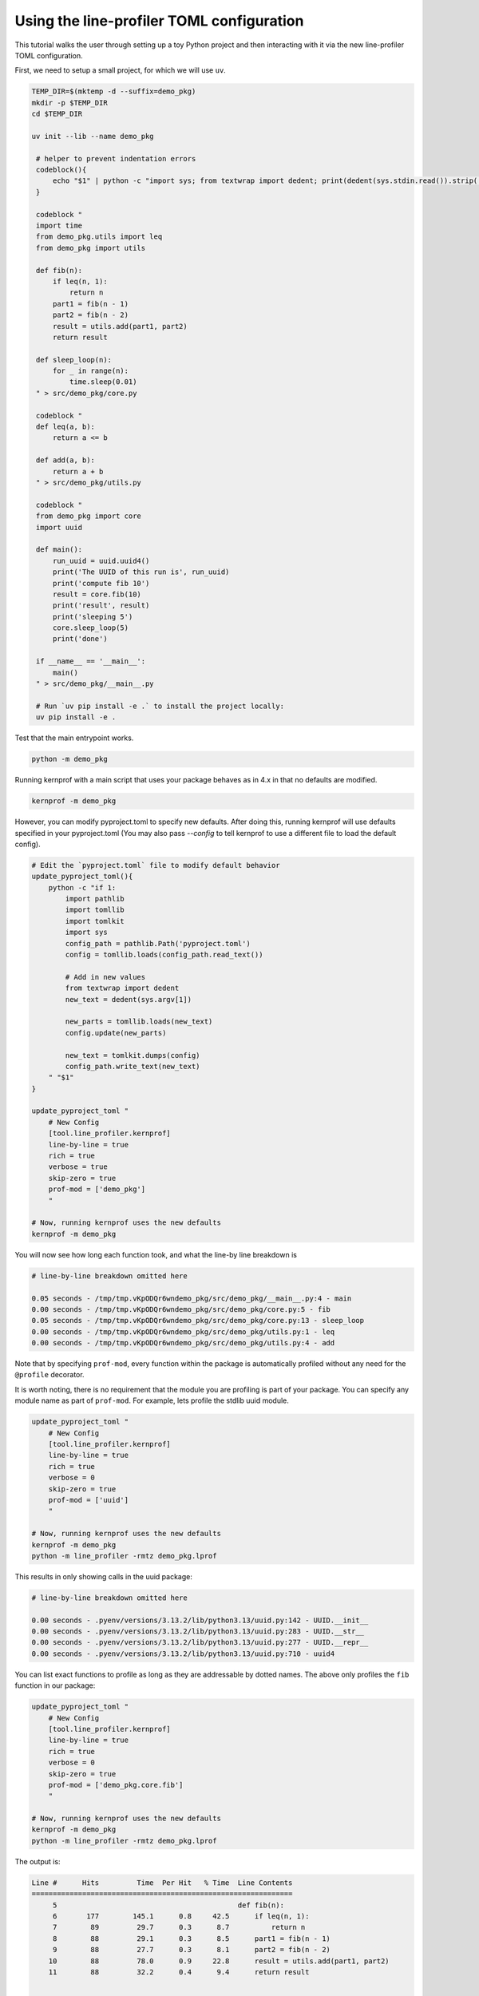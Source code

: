 Using the line-profiler TOML configuration
------------------------------------------

This tutorial walks the user through setting up a toy Python project and then
interacting with it via the new line-profiler TOML configuration.

First, we need to setup a small project, for which we will use ``uv``.


.. code:: bash

   TEMP_DIR=$(mktemp -d --suffix=demo_pkg)
   mkdir -p $TEMP_DIR
   cd $TEMP_DIR

   uv init --lib --name demo_pkg

    # helper to prevent indentation errors
    codeblock(){
        echo "$1" | python -c "import sys; from textwrap import dedent; print(dedent(sys.stdin.read()).strip('\n'))"
    }

    codeblock "
    import time
    from demo_pkg.utils import leq
    from demo_pkg import utils

    def fib(n):
        if leq(n, 1):
            return n
        part1 = fib(n - 1)
        part2 = fib(n - 2)
        result = utils.add(part1, part2)
        return result

    def sleep_loop(n):
        for _ in range(n):
            time.sleep(0.01)
    " > src/demo_pkg/core.py

    codeblock "
    def leq(a, b):
        return a <= b

    def add(a, b):
        return a + b
    " > src/demo_pkg/utils.py

    codeblock "
    from demo_pkg import core
    import uuid

    def main():
        run_uuid = uuid.uuid4()
        print('The UUID of this run is', run_uuid)
        print('compute fib 10')
        result = core.fib(10)
        print('result', result)
        print('sleeping 5')
        core.sleep_loop(5)
        print('done')

    if __name__ == '__main__':
        main()
    " > src/demo_pkg/__main__.py

    # Run `uv pip install -e .` to install the project locally:
    uv pip install -e .


Test that the main entrypoint works.

.. code:: bash

   python -m demo_pkg


Running kernprof with a main script that uses your package behaves as in 4.x in that no defaults are modified.

.. code:: bash

    kernprof -m demo_pkg


However, you can modify pyproject.toml to specify new defaults. After doing
this, running kernprof will use defaults specified in your pyproject.toml (You
may also pass `--config` to tell kernprof to use a different file to load the
default config).

.. code:: bash

   # Edit the `pyproject.toml` file to modify default behavior
   update_pyproject_toml(){
       python -c "if 1:
           import pathlib
           import tomllib
           import tomlkit
           import sys
           config_path = pathlib.Path('pyproject.toml')
           config = tomllib.loads(config_path.read_text())

           # Add in new values
           from textwrap import dedent
           new_text = dedent(sys.argv[1])

           new_parts = tomllib.loads(new_text)
           config.update(new_parts)

           new_text = tomlkit.dumps(config)
           config_path.write_text(new_text)
       " "$1"
   }

   update_pyproject_toml "
       # New Config
       [tool.line_profiler.kernprof]
       line-by-line = true
       rich = true
       verbose = true
       skip-zero = true
       prof-mod = ['demo_pkg']
       "

   # Now, running kernprof uses the new defaults
   kernprof -m demo_pkg


You will now see how long each function took, and what the line-by line breakdown is

.. code::

  # line-by-line breakdown omitted here

  0.05 seconds - /tmp/tmp.vKpODQr6wndemo_pkg/src/demo_pkg/__main__.py:4 - main
  0.00 seconds - /tmp/tmp.vKpODQr6wndemo_pkg/src/demo_pkg/core.py:5 - fib
  0.05 seconds - /tmp/tmp.vKpODQr6wndemo_pkg/src/demo_pkg/core.py:13 - sleep_loop
  0.00 seconds - /tmp/tmp.vKpODQr6wndemo_pkg/src/demo_pkg/utils.py:1 - leq
  0.00 seconds - /tmp/tmp.vKpODQr6wndemo_pkg/src/demo_pkg/utils.py:4 - add


Note that by specifying ``prof-mod``, every function within the package is
automatically profiled without any need for the ``@profile`` decorator.

It is worth noting, there is no requirement that the module you are profiling
is part of your package. You can specify any module name as part of
``prof-mod``. For example, lets profile the stdlib uuid module.


.. code:: bash

   update_pyproject_toml "
       # New Config
       [tool.line_profiler.kernprof]
       line-by-line = true
       rich = true
       verbose = 0
       skip-zero = true
       prof-mod = ['uuid']
       "

   # Now, running kernprof uses the new defaults
   kernprof -m demo_pkg
   python -m line_profiler -rmtz demo_pkg.lprof


This results in only showing calls in the uuid package:

.. code::

  # line-by-line breakdown omitted here

  0.00 seconds - .pyenv/versions/3.13.2/lib/python3.13/uuid.py:142 - UUID.__init__
  0.00 seconds - .pyenv/versions/3.13.2/lib/python3.13/uuid.py:283 - UUID.__str__
  0.00 seconds - .pyenv/versions/3.13.2/lib/python3.13/uuid.py:277 - UUID.__repr__
  0.00 seconds - .pyenv/versions/3.13.2/lib/python3.13/uuid.py:710 - uuid4


You can list exact functions to profile as long as they are addressable by
dotted names. The above only profiles the ``fib`` function in our package:

.. code:: bash

   update_pyproject_toml "
       # New Config
       [tool.line_profiler.kernprof]
       line-by-line = true
       rich = true
       verbose = 0
       skip-zero = true
       prof-mod = ['demo_pkg.core.fib']
       "

   # Now, running kernprof uses the new defaults
   kernprof -m demo_pkg
   python -m line_profiler -rmtz demo_pkg.lprof


The output is:

.. code::

    Line #      Hits         Time  Per Hit   % Time  Line Contents
    ==============================================================
         5                                           def fib(n):
         6       177        145.1      0.8     42.5      if leq(n, 1):
         7        89         29.7      0.3      8.7          return n
         8        88         29.1      0.3      8.5      part1 = fib(n - 1)
         9        88         27.7      0.3      8.1      part2 = fib(n - 2)
        10        88         78.0      0.9     22.8      result = utils.add(part1, part2)
        11        88         32.2      0.4      9.4      return result


      0.00 seconds - /tmp/tmp.vKpODQr6wndemo_pkg/src/demo_pkg/core.py:5 - fib
